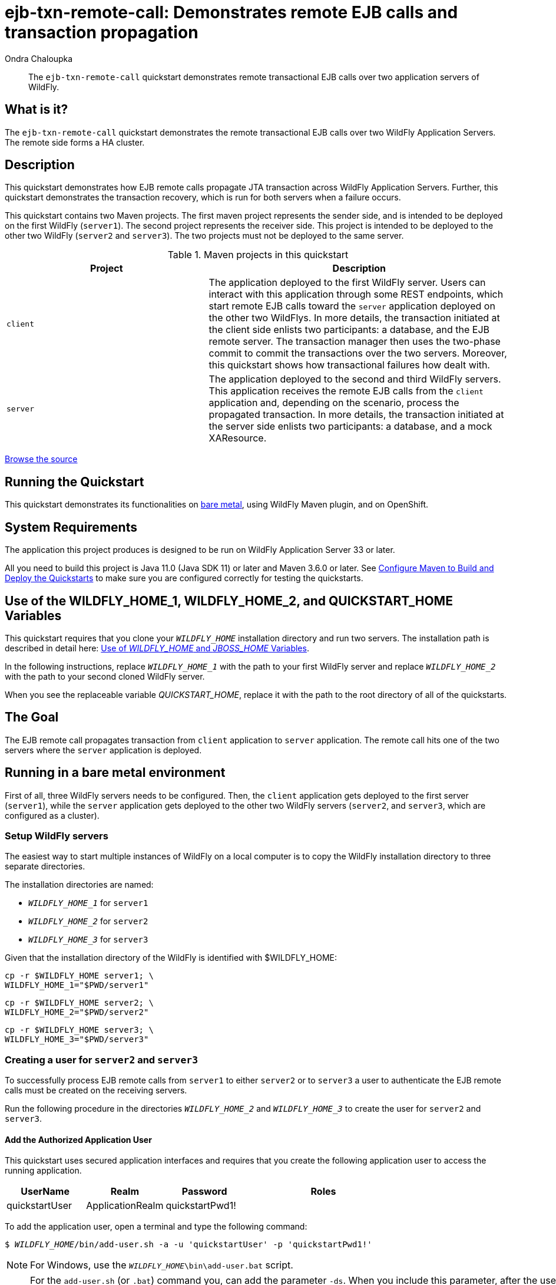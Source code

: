 ifdef::env-github[]
:artifactId: ejb-txn-remote-call
endif::[]

//***********************************************************************************
// Enable the following flag to build README.html files for JBoss EAP product builds.
// Comment it out for WildFly builds.
//***********************************************************************************
//:ProductRelease:

//***********************************************************************************
// Enable the following flag to build README.html files for EAP XP product builds.
// Comment it out for WildFly or JBoss EAP product builds.
//***********************************************************************************
//:EAPXPRelease:

// This is a universal name for all releases
:ProductShortName: JBoss EAP
// Product names and links are dependent on whether it is a product release (CD or JBoss)
// or the WildFly project.
// The "DocInfo*" attributes are used to build the book links to the product documentation

ifdef::ProductRelease[]
// JBoss EAP release
:productName: JBoss EAP
:productNameFull: Red Hat JBoss Enterprise Application Platform
:productVersion: 8.0
:DocInfoProductNumber: {productVersion}
:WildFlyQuickStartRepoTag: 8.0.x
:productImageVersion: 8.0.0
:helmChartName: jboss-eap/eap8
endif::[]

ifdef::EAPXPRelease[]
// JBoss EAP XP release
:productName: JBoss EAP XP
:productNameFull: Red Hat JBoss Enterprise Application Platform expansion pack
:productVersion: 3.0
:DocInfoProductNumber: 7.4
:WildFlyQuickStartRepoTag: XP_3.0.0.GA
:productImageVersion: 3.0
:helmChartName: jboss-eap/eap-xp3
endif::[]

ifdef::ProductRelease,EAPXPRelease[]
:githubRepoUrl: https://github.com/jboss-developer/jboss-eap-quickstarts/
:githubRepoCodeUrl: https://github.com/jboss-developer/jboss-eap-quickstarts.git
:jbossHomeName: EAP_HOME
:DocInfoProductName: Red Hat JBoss Enterprise Application Platform
:DocInfoProductNameURL: red_hat_jboss_enterprise_application_platform
:DocInfoPreviousProductName: jboss-enterprise-application-platform
:quickstartDownloadName: {productNameFull} {productVersion} Quickstarts
:quickstartDownloadUrl: https://access.redhat.com/jbossnetwork/restricted/listSoftware.html?product=appplatform&downloadType=distributions
:helmRepoName: jboss-eap
:helmRepoUrl: https://jbossas.github.io/eap-charts/
// END ifdef::ProductRelease,EAPXPRelease[]
endif::[]

ifndef::ProductRelease,EAPXPRelease[]
// WildFly project
:productName: WildFly
:productNameFull: WildFly Application Server
:ProductShortName: {productName}
:jbossHomeName: WILDFLY_HOME
:productVersion: 33
:productImageVersion: 33.0
:githubRepoUrl: https://github.com/wildfly/quickstart/
:githubRepoCodeUrl: https://github.com/wildfly/quickstart.git
:WildFlyQuickStartRepoTag: 33.0.0.Final
:DocInfoProductName: Red Hat JBoss Enterprise Application Platform
:DocInfoProductNameURL: red_hat_jboss_enterprise_application_platform
:DocInfoProductNumber: 8.0
:DocInfoPreviousProductName: jboss-enterprise-application-platform
:helmRepoName: wildfly
:helmRepoUrl: http://docs.wildfly.org/wildfly-charts/
:helmChartName: wildfly/wildfly
// END ifndef::ProductRelease,EAPCDRelease,EAPXPRelease[]
endif::[]

:source: {githubRepoUrl}

// Values for Openshift S2i sections attributes
:CDProductName:  {productNameFull} for OpenShift
:CDProductShortName: {ProductShortName} for OpenShift
:CDProductTitle: {CDProductName}
:CDProductNameSentence: Openshift release for {ProductShortName}
:CDProductAcronym: {CDProductShortName}
:CDProductVersion: {productVersion}
:EapForOpenshiftBookName: {productNameFull} for OpenShift
:EapForOpenshiftOnlineBookName: {EapForOpenshiftBookName} Online
:xpaasproduct: {productNameFull} for OpenShift
:xpaasproductOpenShiftOnline: {xpaasproduct} Online
:xpaasproduct-shortname: {CDProductShortName}
:xpaasproductOpenShiftOnline-shortname: {xpaasproduct-shortname} Online
:ContainerRegistryName: Red Hat Container Registry
:EapForOpenshiftBookName: Getting Started with {ProductShortName} for OpenShift Container Platform
:EapForOpenshiftOnlineBookName: Getting Started with {ProductShortName} for OpenShift Online
:OpenShiftOnlinePlatformName: Red Hat OpenShift Container Platform
:OpenShiftOnlineName: Red Hat OpenShift Online
:ImagePrefixVersion: eap80
:ImageandTemplateImportBaseURL: https://raw.githubusercontent.com/jboss-container-images/jboss-eap-openshift-templates
:ImageandTemplateImportURL: {ImageandTemplateImportBaseURL}/{ImagePrefixVersion}/
:BuildImageStream: jboss-{ImagePrefixVersion}-openjdk11-openshift
:RuntimeImageStream: jboss-{ImagePrefixVersion}-openjdk11-runtime-openshift

// OpenShift repository and reference for quickstarts
:EAPQuickStartRepo: https://github.com/jboss-developer/jboss-eap-quickstarts
:EAPQuickStartRepoRef: 8.0.x
:EAPQuickStartRepoTag: EAP_8.0.0.GA
// Links to the OpenShift documentation
:LinkOpenShiftGuide: https://access.redhat.com/documentation/en-us/{DocInfoProductNameURL}/{DocInfoProductNumber}/html-single/getting_started_with_jboss_eap_for_openshift_container_platform/
:LinkOpenShiftOnlineGuide: https://access.redhat.com/documentation/en-us/{DocInfoProductNameURL}/{DocInfoProductNumber}/html-single/getting_started_with_jboss_eap_for_openshift_online/

ifdef::EAPXPRelease[]
// Attributes for XP releases
:EapForOpenshiftBookName: {productNameFull} for OpenShift
:EapForOpenshiftOnlineBookName: {productNameFull} for OpenShift Online
:xpaasproduct: {productNameFull} for OpenShift
:xpaasproductOpenShiftOnline: {productNameFull} for OpenShift Online
:xpaasproduct-shortname: {ProductShortName} for OpenShift
:xpaasproductOpenShiftOnline-shortname: {ProductShortName} for OpenShift Online
:ContainerRegistryName: Red Hat Container Registry
:EapForOpenshiftBookName: {productNameFull} for OpenShift
:EapForOpenshiftOnlineBookName: {productNameFull} for OpenShift Online
:ImagePrefixVersion: eap-xp3
:ImageandTemplateImportURL: {ImageandTemplateImportBaseURL}/{ImagePrefixVersion}/
:BuildImageStream: jboss-{ImagePrefixVersion}-openjdk11-openshift
:RuntimeImageStream: jboss-{ImagePrefixVersion}-openjdk11-runtime-openshift
// OpenShift repository and reference for quickstarts
:EAPQuickStartRepoRef: xp-3.0.x
// Links to the OpenShift documentation
:LinkOpenShiftGuide: https://access.redhat.com/documentation/en-us/red_hat_jboss_enterprise_application_platform/{DocInfoProductNumber}/html/using_eclipse_microprofile_in_jboss_eap/using-the-openshift-image-for-jboss-eap-xp_default
:LinkOpenShiftOnlineGuide: https://access.redhat.com/documentation/en-us/red_hat_jboss_enterprise_application_platform/{DocInfoProductNumber}/html/using_eclipse_microprofile_in_jboss_eap/using-the-openshift-image-for-jboss-eap-xp_default
endif::[]

ifndef::ProductRelease,EAPCDRelease,EAPXPRelease[]
:ImageandTemplateImportURL: https://raw.githubusercontent.com/wildfly/wildfly-s2i/v{productVersion}.0/
endif::[]

//*************************
// Other values
//*************************
:buildRequirements: Java 11.0 (Java SDK 11) or later and Maven 3.6.0 or later
:jbdsEapServerName: Red Hat JBoss Enterprise Application Platform 7.3
:javaVersion: Jakarta EE 10
ifdef::EAPXPRelease[]
:javaVersion: Eclipse MicroProfile
endif::[]
:githubRepoBranch: master
:guidesBaseUrl: https://github.com/jboss-developer/jboss-developer-shared-resources/blob/master/guides/
:useEclipseUrl: {guidesBaseUrl}USE_JBDS.adoc#use_red_hat_jboss_developer_studio_or_eclipse_to_run_the_quickstarts
:useEclipseDeployJavaClientDocUrl: {guidesBaseUrl}USE_JBDS.adoc#deploy_and_undeploy_a_quickstart_containing_server_and_java_client_projects
:useEclipseDeployEARDocUrl: {guidesBaseUrl}USE_JBDS.adoc#deploy_and_undeploy_a_quickstart_ear_project
:useProductHomeDocUrl: {guidesBaseUrl}USE_OF_{jbossHomeName}.adoc#use_of_product_home_and_jboss_home_variables
:configureMavenDocUrl: {guidesBaseUrl}CONFIGURE_MAVEN_JBOSS_EAP.adoc#configure_maven_to_build_and_deploy_the_quickstarts
:arquillianTestsDocUrl: {guidesBaseUrl}RUN_ARQUILLIAN_TESTS.adoc#run_the_arquillian_tests
:addUserDocUrl: {guidesBaseUrl}CREATE_USERS.adoc#create_users_required_by_the_quickstarts
:addApplicationUserDocUrl: {guidesBaseUrl}CREATE_USERS.adoc#add_an_application_user
:addManagementUserDocUrl: {guidesBaseUrl}CREATE_USERS.adoc#add_an_management_user
:startServerDocUrl: {guidesBaseUrl}START_JBOSS_EAP.adoc#start_the_jboss_eap_server
:configurePostgresDocUrl: {guidesBaseUrl}CONFIGURE_POSTGRESQL_JBOSS_EAP.adoc#configure_the_postgresql_database_for_use_with_the_quickstarts
:configurePostgresDownloadDocUrl: {guidesBaseUrl}CONFIGURE_POSTGRESQL_JBOSS_EAP.adoc#download_and_install_postgresql
:configurePostgresCreateUserDocUrl: {guidesBaseUrl}CONFIGURE_POSTGRESQL_JBOSS_EAP.adoc#create_a_database_user
:configurePostgresAddModuleDocUrl: {guidesBaseUrl}CONFIGURE_POSTGRESQL_JBOSS_EAP.adoc#add_the_postgres_module_to_the_jboss_eap_server
:configurePostgresDriverDocUrl: {guidesBaseUrl}CONFIGURE_POSTGRESQL_JBOSS_EAP.adoc#configure_the_postgresql_driver_in_the_jboss_eap_server
:configureBytemanDownloadDocUrl: {guidesBaseUrl}CONFIGURE_BYTEMAN.adoc#download_and_configure_byteman
:configureBytemanDisableDocUrl: {guidesBaseUrl}CONFIGURE_BYTEMAN.adoc#disable_the_byteman_script
:configureBytemanClearDocUrl: {guidesBaseUrl}CONFIGURE_BYTEMAN.adoc#clear_the_transaction_object_store
:configureBytemanQuickstartDocUrl: {guidesBaseUrl}CONFIGURE_BYTEMAN.adoc#configure_byteman_for_use_with_the_quickstarts
:configureBytemanHaltDocUrl: {guidesBaseUrl}CONFIGURE_BYTEMAN.adoc#use_byteman_to_halt_the_application[
:configureBytemanQuickstartsDocUrl: {guidesBaseUrl}CONFIGURE_BYTEMAN.adoc#configure_byteman_for_use_with_the_quickstarts

:EESubsystemNamespace: urn:jboss:domain:ee:4.0
:IiopOpenJdkSubsystemNamespace: urn:jboss:domain:iiop-openjdk:2.0
:MailSubsystemNamespace: urn:jboss:domain:mail:3.0
:SingletonSubsystemNamespace: urn:jboss:domain:singleton:1.0
:TransactionsSubsystemNamespace: urn:jboss:domain:transactions:4.0

// LinkProductDocHome: https://access.redhat.com/documentation/en/red-hat-jboss-enterprise-application-platform/
:LinkProductDocHome: https://access.redhat.com/documentation/en/jboss-enterprise-application-platform-continuous-delivery
:LinkConfigGuide: https://access.redhat.com/documentation/en-us/{DocInfoProductNameURL}/{DocInfoProductNumber}/html-single/configuration_guide/
:LinkDevelopmentGuide: https://access.redhat.com/documentation/en-us/{DocInfoProductNameURL}/{DocInfoProductNumber}/html-single/development_guide/
:LinkGettingStartedGuide: https://access.redhat.com/documentation/en-us/{DocInfoProductNameURL}/{DocInfoProductNumber}/html-single/getting_started_guide/
:LinkOpenShiftWelcome: https://docs.openshift.com/online/welcome/index.html
:LinkOpenShiftSignup: https://docs.openshift.com/online/getting_started/choose_a_plan.html
:OpenShiftTemplateName: JBoss EAP CD (no https)

:ConfigBookName: Configuration Guide
:DevelopmentBookName: Development Guide
:GettingStartedBookName: Getting Started Guide

:JBDSProductName: Red Hat CodeReady Studio
:JBDSVersion: 12.15
:LinkJBDSInstall:  https://access.redhat.com/documentation/en-us/red_hat_codeready_studio/{JBDSVersion}/html-single/installation_guide/
:JBDSInstallBookName: Installation Guide
:LinkJBDSGettingStarted: https://access.redhat.com/documentation/en-us/red_hat_codeready_studio/{JBDSVersion}/html-single/getting_started_with_codeready_studio_tools/
:JBDSGettingStartedBookName: Getting Started with CodeReady Studio Tools

// Enable Rendering of Glow configuration in plugin examples
:portedToGlow: true

= ejb-txn-remote-call: Demonstrates remote EJB calls and transaction propagation
:author: Ondra Chaloupka
:level: Intermediate
:technologies: EJB, JTA, Clustering
:openshift: true
:portedToGlow: true

[abstract]
The `ejb-txn-remote-call` quickstart demonstrates remote transactional EJB calls over two application servers of {productName}.

:standalone-server-type: ha
:archiveType: war
:requires-multiple-servers:
:jbds-not-supported:

== What is it?

The `ejb-txn-remote-call` quickstart demonstrates the remote transactional EJB calls over two {productNameFull}s. The remote side forms a HA cluster.

== Description

This quickstart demonstrates how EJB remote calls propagate JTA transaction across {productNameFull}s. Further, this quickstart demonstrates the transaction recovery, which is run for both servers when a failure occurs.

This quickstart contains two Maven projects.
The first maven project represents the sender side, and is intended to be deployed on the first {productName} (`server1`).
The second project represents the receiver side. This project is intended to be deployed
to the other two {productName} (`server2` and `server3`). The two projects must not be deployed to the same server.

.Maven projects in this quickstart
[cols="40%,60%",options="headers"]
|===
|Project |Description

|`client`
|The application deployed to the first {productName} server.
Users can interact with this application through some REST endpoints, which start remote EJB calls toward the `server` application
deployed on the other two {productName}s.
In more details, the transaction initiated at the client side enlists two participants: a database, and the EJB remote server.
The transaction manager then uses the two-phase commit to commit the transactions over the two servers.
Moreover, this quickstart shows how transactional failures how dealt with.

|`server`
|The application deployed to the second and third {productName} servers.
This application receives the remote EJB calls from the `client` application and,
depending on the scenario, process the propagated transaction.
In more details, the transaction initiated at the server side enlists two participants: a database, and a mock XAResource.
|===

// Link to the quickstart source
:leveloffset: +1

ifndef::ProductRelease,EAPXPRelease[]
link:https://github.com/wildfly/quickstart/tree/{WildFlyQuickStartRepoTag}/{artifactId}[Browse the source]
endif::[]

:leveloffset!:

== Running the Quickstart

This quickstart demonstrates its functionalities on <<_running_in_a_bare_metal_environment, bare metal>>, using {productName} Maven plugin, and on OpenShift.

// System Requirements
:leveloffset: +1

[[system_requirements]]
= System Requirements
//******************************************************************************
// Include this template to describe the standard system requirements for
// running the quickstarts.
//
// The Forge quickstarts define a `forge-from-scratch` attribute because they
// run entirely in CodeReady Studio and have different requirements .
//******************************************************************************

The application this project produces is designed to be run on {productNameFull} {productVersion} or later.

All you need to build this project is {buildRequirements}. See link:{configureMavenDocUrl}[Configure Maven to Build and Deploy the Quickstarts] to make sure you are configured correctly for testing the quickstarts.

:leveloffset!:
// Use of {jbossHomeName}_1 and {jbossHomeName}_2
:leveloffset: +1

ifdef::requires-multiple-servers[]
[[use_of_jboss_home_name]]
= Use of the {jbossHomeName}_1, {jbossHomeName}_2, and QUICKSTART_HOME Variables

This quickstart requires that you clone your `__{jbossHomeName}__` installation directory and run two servers. The installation path is described in detail here: link:{useProductHomeDocUrl}[Use of __{jbossHomeName}__ and __JBOSS_HOME__ Variables].

In the following instructions, replace `__{jbossHomeName}_1__` with the path to your first {productName} server and replace `__{jbossHomeName}_2__` with the path to your second cloned {productName} server.

When you see the replaceable variable __QUICKSTART_HOME__, replace it with the path to the root directory of all of the quickstarts.
endif::[]

ifdef::optional-domain-or-multiple-servers[]
[[use_of_jboss_home_name]]
= Use of the {jbossHomeName}_1, {jbossHomeName}_2, and QUICKSTART_HOME Variables

When deploying this quickstart to a managed domain, replace `__{jbossHomeName}__` with the actual path to your {productName} installation. The installation path is described in detail here: link:{useProductHomeDocUrl}[Use of __{jbossHomeName}__ and __JBOSS_HOME__ Variables].

When deploying this quickstart to multiple standalone servers, this quickstart requires that you clone your `__{jbossHomeName}__` installation directory and run two servers. In the following instructions, replace `__{jbossHomeName}_1__` with the path to your first {productName} server and replace `__{jbossHomeName}_2__` with the path to your second cloned {productName} server.

When you see the replaceable variable __QUICKSTART_HOME__, replace it with the path to the root directory of all of the quickstarts.
endif::[]

ifndef::requires-multiple-servers,optional-domain-or-multiple-servers[]
[[use_of_jboss_home_name]]
= Use of the {jbossHomeName} and QUICKSTART_HOME Variables

In the following instructions, replace `__{jbossHomeName}__` with the actual path to your {productName} installation. The installation path is described in detail here: link:{useProductHomeDocUrl}[Use of __{jbossHomeName}__ and __JBOSS_HOME__ Variables].

When you see the replaceable variable __QUICKSTART_HOME__, replace it with the path to the root directory of all of the quickstarts.
endif::[]

:leveloffset!:

== The Goal

The EJB remote call propagates transaction from `client` application
to `server` application. The remote call hits one of the two servers where the `server` application is deployed.

== Running in a bare metal environment

First of all, three {productName} servers needs to be configured. Then, the `client` application gets deployed to the first server (`server1`),
while the `server` application gets deployed to the other two {productName} servers (`server2`, and `server3`, which are configured as a cluster).

[[_setup_productname_servers]]
=== Setup {productName} servers

The easiest way to start multiple instances of {productName} on a local computer is to copy the {productName} installation directory
to three separate directories.

The installation directories are named:

* `__{jbossHomeName}_1__` for `server1`
* `__{jbossHomeName}_2__` for `server2`
* `__{jbossHomeName}_3__` for `server3`

Given that the installation directory of the {productName} is identified with ${jbossHomeName}:
[source,sh,subs="+quotes,attributes+"]
----
cp -r ${jbossHomeName} server1; \
{jbossHomeName}_1="$PWD/server1"
----
[source,sh,subs="+quotes,attributes+"]
----
cp -r ${jbossHomeName} server2; \
{jbossHomeName}_2="$PWD/server2"
----
[source,sh,subs="+quotes,attributes+"]
----
cp -r ${jbossHomeName} server3; \
{jbossHomeName}_3="$PWD/server3"
----

=== Creating a user for `server2` and `server3`

To successfully process EJB remote calls from `server1` to either `server2`
or to `server3` a user to authenticate the EJB remote calls must be created on the receiving servers.

Run the following procedure in the directories `__{jbossHomeName}_2__` and `__{jbossHomeName}_3__` to create the user for `server2` and `server3`.

[#add_application_user]
// Add the Authorized Application User
:leveloffset: +3

[[add_the_application_user]]
= Add the Authorized Application User

// Note: The group ID syntax must be defined in the calling topic.
// using the document attribute :app-user-groups:
// Use a comma-delimited list to define more than one group.
//
// :app-user-groups: guest, users

ifdef::app-user-groups[]
:app-group-list: {app-user-groups}
:app-group-command: -g '{app-user-groups}'
endif::app-user-groups[]

ifndef::app-user-groups[]
:app-group-list:
:app-group-command:
endif::app-user-groups[]

// attr which other sections may check (ifdef) to know if users needs to be added
:addQuickstartUser: true

This quickstart uses secured application interfaces and requires that you create the following application user to access the running application.

[cols="20%,20%,20%,40%",options="headers"]
|===
|UserName |Realm |Password |Roles

|quickstartUser |ApplicationRealm |quickstartPwd1! |{app-group-list}
|===

To add the application user, open a terminal and type the following command:
[source,subs="+quotes,attributes+",options="nowrap"]
----
$ __{jbossHomeName}__/bin/add-user.sh -a -u 'quickstartUser' -p 'quickstartPwd1!' {app-group-command}
----
NOTE: For Windows, use the `__{jbossHomeName}__\bin\add-user.bat` script.

:leveloffset!:

[NOTE]
====
For the `add-user.sh` (or `.bat`) command you, can add the parameter `-ds`.
When you include this parameter, after the user is added, the system outputs a secret value that you can use to set up the remote output connection on `server1`.

The output of command when `-ds` parameter is used:

[code,sh]
----
To represent the user add the following to the server-identities definition <secret value="cXVpY2tzdGFydFB3ZDEh" />
----
====

=== Configure datasources

As this quickstart performs transactional work against a database, it is needed to create a new database.
For the purpose of this quickstart, a simple PostgreSQL container will be used:

[source,sh]
----
podman run -p 5432:5432 --rm  -ePOSTGRES_DB=test -ePOSTGRES_USER=test -ePOSTGRES_PASSWORD=test postgres:9.4 -c max-prepared-transactions=110 -c log-statement=all
----

The {productName} servers need to be configured to be able to connect to the database.
First of all, a JDBC driver needs to be installed as https://docs.wildfly.org/30/Developer_Guide.html#Class_Loading_in_WildFly[jboss module].

The following command (along packaging the `client` and the `server` applications) downloads the PostgreSQL driver automatically through Maven:
[source,sh,subs="+quotes,attributes+"]
----
cd ${PATH_TO_QUICKSTART_DIR}/ejb-txn-remote-call;
mvn clean package
----
Then, the PostgreSQL driver needs to be loaded as jboss module in all {productName} servers:

[source,sh,subs="+quotes,attributes+"]
----
cd ${jbossHomeName}_1; \
./bin/jboss-cli.sh "embed-server,\
  module add --name=org.postgresql.jdbc \
  --resources=${PATH_TO_QUICKSTART_DIR}/ejb-txn-remote-call/client/target/postgresql/postgresql.jar"
----
[source,sh,subs="+quotes,attributes+"]
----
cd ${jbossHomeName}_2; \
./bin/jboss-cli.sh "embed-server,\
  module add --name=org.postgresql.jdbc \
  --resources=${PATH_TO_QUICKSTART_DIR}/ejb-txn-remote-call/client/target/postgresql/postgresql.jar"
----
[source,sh,subs="+quotes,attributes+"]
----
cd ${jbossHomeName}_3; \
./bin/jboss-cli.sh "embed-server,\
  module add --name=org.postgresql.jdbc \
  --resources=${PATH_TO_QUICKSTART_DIR}/ejb-txn-remote-call/client/target/postgresql/postgresql.jar"
----

Moreover, the PostgreSQL driver needs to be installed on all {productName} servers.
For `server1`, the configuration file `standalone.xml` will be used.
For `server2` and `server3` the configuration file `standalone-ha.xml` will be used.

[source,sh,subs="+quotes,attributes+"]
----
cd ${jbossHomeName}_1; \
./bin/jboss-cli.sh "embed-server --server-config=standalone.xml,\
  /subsystem=datasources/jdbc-driver=postgresql:add(driver-name=postgresql,driver-module-name=org.postgresql.jdbc,driver-xa-datasource-class-name=org.postgresql.xa.PGXADataSource)"
----
[source,sh,subs="+quotes,attributes+"]
----
cd ${jbossHomeName}_2; \
./bin/jboss-cli.sh "embed-server --server-config=standalone-ha.xml,\
  /subsystem=datasources/jdbc-driver=postgresql:add(driver-name=postgresql,driver-module-name=org.postgresql.jdbc,driver-xa-datasource-class-name=org.postgresql.xa.PGXADataSource)"
----
[source,sh,subs="+quotes,attributes+"]
----
cd ${jbossHomeName}_3; \
./bin/jboss-cli.sh "embed-server --server-config=standalone-ha.xml,\
  /subsystem=datasources/jdbc-driver=postgresql:add(driver-name=postgresql,driver-module-name=org.postgresql.jdbc,driver-xa-datasource-class-name=org.postgresql.xa.PGXADataSource)"
----

Finally, it is time to run the scripts for adding the PostgreSQL datasource to the {productName} servers:

[source,sh,subs="+quotes,attributes+"]
----
cd ${jbossHomeName}_1; \
./bin/jboss-cli.sh -DpostgresqlUsername="test" -DpostgresqlPassword="test" \
  --file=${PATH_TO_QUICKSTART_DIR}/ejb-txn-remote-call/client/scripts/postgresql-datasource.cli \
  --properties=${PATH_TO_QUICKSTART_DIR}/ejb-txn-remote-call/client/scripts/cli.local.properties
----
[source,sh,subs="+quotes,attributes+"]
----
cd ${jbossHomeName}_2; \
./bin/jboss-cli.sh -DpostgresqlUsername="test" -DpostgresqlPassword="test" \
  --file=${PATH_TO_QUICKSTART_DIR}/ejb-txn-remote-call/server/scripts/postgresql-datasource.cli \
  --properties=${PATH_TO_QUICKSTART_DIR}/ejb-txn-remote-call/server/scripts/cli.local.properties
----
[source,sh,subs="+quotes,attributes+"]
----
cd ${jbossHomeName}_3; \
./bin/jboss-cli.sh -DpostgresqlUsername="test" -DpostgresqlPassword="test" \
  --file=${PATH_TO_QUICKSTART_DIR}/ejb-txn-remote-call/server/scripts/postgresql-datasource.cli \
  --properties=${PATH_TO_QUICKSTART_DIR}/ejb-txn-remote-call/server/scripts/cli.local.properties
----

=== Configuring EJB remoting on `server1`

EJB remote calls from `server1` to either `server2` or `server3` need to be authenticated. To achieve
this configuration, the script `${PATH_TO_QUICKSTART_DIR}/ejb-txn-remote-call/client/scripts/remoting-configuration.cli`
will be executed on `server1`.

[NOTE]
====
`remoting-configuration.cli` is configured with properties in `cli.local.properties` and runs against `standalone.xml`
====

[[remote_configuration_cli]]
[source,sh,subs="+quotes,attributes+"]
----
cd ${jbossHomeName}_1; \
./bin/jboss-cli.sh -DremoteServerUsername="quickstartUser" -DremoteServerPassword="quickstartPwd1!" \
  --file=${PATH_TO_QUICKSTART_DIR}/ejb-txn-remote-call/client/scripts/remoting-configuration.cli \
  --properties=${PATH_TO_QUICKSTART_DIR}/ejb-txn-remote-call/client/scripts/cli.local.properties
----

NOTE: For Windows, use the `bin\jboss-cli.bat` script.

Running `remoting-configuration.cli` results in the creation of:

* A `remote outbound socket` that points to the port on `server2`/`server3` where EJB remoting endpoints can be reached
* A https://docs.wildfly.org/22/wildscribe/subsystem/remoting/remote-outbound-connection/index.html[`remote outbound connection`] that can be referenced in the war deployment with `jboss-ejb-client.xml` descriptor
(see `${PATH_TO_QUICKSTART_DIR}/ejb-txn-remote-call/client/src/main/webapp/WEB-INF/jboss-ejb-client.xml`).
* An authentication context `auth_context` that is used by the new created remoting connection `remote-ejb-connection`; the authentication context uses the same username and password created for `server2` and `server3`

[#_start_productname_servers]
=== Start {productName} servers

At this point, the configuration of the {productName} servers is completed.
`server1` must be started with the `standalone.xml` configuration,
while `server2` and `server3` must be started with the `standalone-ha.xml` configuration to create a cluster.
As all {productName} servers will be run in the same bare metal environment,
a port offset will be applied to `server2` and `server3`. Moreover,
each server has to define a unique transaction node identifier and jboss node name.

Start each server in a separate terminal.

[source,sh,subs="+quotes,attributes+",options="nowrap"]
----
cd ${jbossHomeName}_1; \
./bin/standalone.sh -c standalone.xml -Djboss.tx.node.id=server1 -Djboss.node.name=server1 -Dwildfly.config.url=${PATH_TO_QUICKSTART_DIR}/ejb-txn-remote-call/client/configuration/custom-config.xml
----
[source,sh,subs="+quotes,attributes+",options="nowrap"]
----
cd ${jbossHomeName}_2; \
./bin/standalone.sh -c standalone-ha.xml -Djboss.tx.node.id=server2 -Djboss.node.name=server2 -Djboss.socket.binding.port-offset=100
----
[source,sh,subs="+quotes,attributes+",options="nowrap"]
----
cd ${jbossHomeName}_3; \
./bin/standalone.sh -c standalone-ha.xml -Djboss.tx.node.id=server3 -Djboss.node.name=server3 -Djboss.socket.binding.port-offset=200
----

NOTE: To enable the recovery of remote transaction failures, the configuration file `custom-config.xml`
should be loaded into `server1`; this operation will authenticate `server1` against `server2`/`server3`.

NOTE: For Windows, use the `bin\standalone.bat` script.

=== Deploying the Quickstart applications

. With all {productName} servers <<_setup_productname_servers, configured>> and <<_start_productname_servers, running>>,
the `client` and `server` application can be deployed

. The whole project can be built using the following commands:
+
[source,sh,subs="+quotes,attributes+",options="nowrap"]
----
cd ${PATH_TO_QUICKSTART_DIR}/ejb-txn-remote-call/
mvn clean package
----
+
. Then, the `client` application can be deployed using the following commands:
+
[source,sh,subs="+quotes,attributes+",options="nowrap"]
----
cd ${PATH_TO_QUICKSTART_DIR}/ejb-txn-remote-call/client
mvn wildfly:deploy
----
+
. Lastly, the `server` application can be deployed using the following commands:
+
[source,sh,subs="+quotes,attributes+",options="nowrap"]
----
cd ${PATH_TO_QUICKSTART_DIR}/ejb-txn-remote-call/server
mvn wildfly:deploy -Dwildfly.port=10090
mvn wildfly:deploy -Dwildfly.port=10190
----

The commands just run employed the WildFly Maven plugin to connect to the running instances of {productName}
and deploy the `war` archives to the servers.

==== Checkpoints

. If errors occur, verify that the {productName} servers are running and that they are configured properly
. Verify that all deployments are published into all three servers
.. On `server1` check the log to confirm that the `client/target/client.war` archive is deployed
+
[source,options="nowrap"]
----
...
INFO  [org.wildfly.extension.undertow] (ServerService Thread Pool -- 76) WFLYUT0021: Registered web context: '/client' for server 'default-server'
INFO  [org.jboss.as.server] (management-handler-thread - 2) WFLYSRV0010: Deployed "client.war" (runtime-name : "client.war")
----
+
.. On `server2` and `server3`, check the log to confirm that the `server/target/server.war` archive is deployed.
+
[source,options="nowrap"]
----
...
INFO  [org.wildfly.extension.undertow] (ServerService Thread Pool -- 86) WFLYUT0021: Registered web context: '/server' for server 'default-server'
INFO  [org.jboss.as.server] (management-handler-thread - 1) WFLYSRV0010: Deployed "server.war" (runtime-name : "server.war")
----

. Verify that `server2` and `server3` formed a HA cluster.
.. Check the server log of either `server2` and `server3`, or both.
+
[source,options="nowrap"]
----
[org.infinispan.CLUSTER] () ISPN000094: Received new cluster view for channel ejb: [server2|1] (2) [server2, server3]
[org.infinispan.CLUSTER] () ISPN100000: Node server3 joined the cluster
...
INFO  [org.infinispan.CLUSTER] () [Context=server.war/infinispan] ISPN100010: Finished rebalance with members [server2, server3], topology id 5
----

[#_examining_the_quickstart]
=== Examining the Quickstart

Once the {productName} servers are configured and started, and the quickstart artifacts are deployed, it is possible to
invoke the endpoints of `server1`, which generate EJB remote invocations against the HA cluster formed by `server2` and `server3`.

The following table defines the available endpoints, and their expected behaviour.

[NOTE]
====
The endpoints return data in JSON format. You can use `curl` for the invocation
and `jq` for formatting the results. For example:

`curl -s http://localhost:8080/client/remote-outbound-stateless | jq .`
====

[NOTE]
====
On Windows, `curl` and `jq` might not be available.
If so, enter the endpoints directly to a browser of your choice.
The behaviour and the obtained JSON will be the same as for the `curl` command.
====

The HTTP invocations return the hostnames of the contacted servers.

[[rest-endpoints]]
[options="headers"]
.HTTP endpoints of the test invocation
|===
|URL |Behaviour |Expectation

|__http://localhost:8080/client/remote-outbound-stateless__
|Two invocations under the transaction context started on `server1` (`client` application).
The EJB remote call is configured from the `remote-outbound-connection`.
Both calls are directed to the same remote server instance (`server` application)
due to transaction affinity.
|The two returned hostnames must be the same.

|__http://localhost:8080/client/remote-outbound-notx-stateless__
|Several remote invocations to stateless EJB without a transaction context.
The EJB remote call is configured from the `remote-outbound-connection`.
The EJB client is expected to load balance the calls on various servers.
|The list of the returned hostnames should contain occurrences of both
 `server2` and `server3`.

|__http://localhost:8080/client/direct-stateless__
|Two invocations under the transaction context started on `server1` (`client` application). The stateless bean is invoked on the remote side.
The EJB remote call is configured from data in the `client` application source code.
The remote invocation is run via the EJB remoting protocol.
|The returned hostnames must be the same.

|__http://localhost:8080/client/direct-stateless-http__
|Two invocations under the transaction context started on `server1` (`client` application). The stateless bean is invoked on the remote side.
The EJB remote call is configured from data in the `client` application source code.
The remote invocation is run, unlike the other calls of this quickstarts, via https://docs.wildfly.org/22/Developer_Guide.html#EJB_over_HTTP[EJB over HTTP].
|The returned hostnames must be the same.

|__http://localhost:8080/client/remote-outbound-notx-stateful__
|Two invocations under the transaction context started on `server1` (`client` application).
The EJB remote call is configured from the `remote-outbound-connection`.
Both calls are directed to the same stateful bean on the remote server because
the stateful bean invocations are sticky ensuring affinity to the same server instance.
|The returned hostnames must be the same.

|__http://localhost:8080/client/remote-outbound-fail-stateless__
|An invocation under the transaction context started on `server1` (`client` application).
The call goes to one of the remote servers, where errors occur during transaction processing.
The failure is simulated at time of two-phase commit.
This HTTP call finishes with success. Only the server log shows some warnings.
This is an expected behaviour. An intermittent failure during commit phase
of two-phase protocol makes the transaction manager obliged to finish the work
eventually. The finalization of work is done in the background
(by Narayana recovery manager, see details <<_details_on_recovery, below>>), and the HTTP call may inform the client back with success.
|When the recovery manager finishes the work all the transaction resources are committed.

|===

[[_details_on_recovery]]
==== Observing the recovery processing after __client/remote-outbound-fail-stateless__ call

The EJB call to the endpoint `client/remote-outbound-fail-stateless` simulates the presence
of an intermittent network error happening at the commit phase of the two-phase commit protocol (2PC).

The http://jbossts.blogspot.com/2018/01/narayana-periodic-recovery-of-xa.html[transaction recovery manager]
periodically tries to recover the unfinished work and only when this attempt is successful,
the transaction is completed (which makes the update in the database visible). It is possible to confirm the completion of
the transaction by invoking the REST endpoint `server/commits` at both servers `server2` and `server3`.


[source]
----
curl -s http://localhost:8180/server/commits
----

[source]
----
curl -s http://localhost:8280/server/commits
----

The response of `server/commits` is a tuple composed by the host's info and the number of commits.
For example the output could be `["host: mydev.narayana.io/192.168.0.1, jboss node name: server2","3"]`
and it says that the hostname is `mydev.narayana.io`, the jboss node name is `server2`,
and the number of commits is `3`.

The Transaction recovery manager runs periodically (by default, it runs every 2 minutes) on all servers.
Nevertheless, as the transaction is initiated on `server1`, the recovery manager on this server will be
responsible to initiate the recovery process.

[NOTE]
====
The recovery process can be started manually. Using `telnet` and connecting to `localhost:4712`
(i.e. the port where https://docs.wildfly.org/22/wildscribe/subsystem/transactions/index.html#attr-recovery-listener[the recovery process is listening to]),
it is possible to send the `SCAN` command to force a recovery cycle

[source]
----
telnet localhost 4712
Trying 127.0.0.1...
Connected to localhost.
Escape character is '^]'.
SCAN
DONE
Connection closed by foreign host.
----
====

[[_steps_to_observe_recovery_processing]]
===== Steps to observe that the recovery processing was done

. Before invoking the __remote-outbound-fail-stateless__ endpoint, double check
  the number of `commits` on `server2` and `server3` by invoking the `server/commits`
  endpoints.
+
[source,sh,subs="+quotes,attributes+",options="nowrap"]
----
curl http://localhost:8180/server/commits; echo
# output example:
# ["host: mydev.narayana.io/192.168.0.1, jboss node name: server2","1"]
curl http://localhost:8280/server/commits; echo
# output example:
# ["host: mydev.narayana.io/192.168.0.1, jboss node name: server3","2"]
----
+
. Invoke the REST endpoint `client/remote-outbound-fail-stateless`
+
[source,sh,subs="+quotes,attributes+",options="nowrap"]
----
curl http://localhost:8080/client/remote-outbound-fail-stateless | jq .
----
+
The JSON output from the previous command reports the name of server the request was sent to.
+

. At the server reported by the previous command, verify the number of `commits` by invoking the `server/commits` endpoint.

. Check the log of `server1` for the following warning message
+
[source,options="nowrap"]
----
ARJUNA016036: commit on < formatId=131077, gtrid_length=35, bqual_length=36, tx_uid=..., node_name=server1, branch_uid=..., subordinatenodename=null, eis_name=unknown eis name > (Subordinate XAResource at remote+http://localhost:8180) failed with exception $XAException.XA_RETRY: javax.transaction.xa.XAException: WFTXN0029: The peer threw an XA exception
----
+
This message means that the transaction manager was not able to commit the transaction as
an error occurred while committing the transaction on the remote server.
The `XAException.XA_RETRY` exception, meaning an intermittent failure, was reported in the logs.
. The logs on `server2` or `server3` contain a warning about the `XAResource` failure as well.
+
[source,options="nowrap"]
----
ARJUNA016036: commit on < formatId=131077, gtrid_length=35, bqual_length=43, tx_uid=..., node_name=server1, branch_uid=..., subordinatenodename=server2, eis_name=unknown eis name > (org.jboss.as.quickstarts.ejb.mock.MockXAResource@731ae22) failed with exception $XAException.XAER_RMFAIL: javax.transaction.xa.XAException
----
+
. Wait for the recovery process at `server1` to recover the unfinished transaction (or force a recovery cycle manually)

. The number of commits on the targeted server should be incremented by one.

:leveloffset: +1

[[undeploy_the_quickstart]]
= Undeploy the Quickstart

//*******************************************************************************
// Include this template if your quickstart does a normal undeployment of an archive.
//*******************************************************************************
When you are finished testing the quickstart, follow these steps to undeploy the archive.

. Make sure {productName} server is started.
. Open a terminal and navigate to the root directory of this quickstart.
. Type this command to undeploy the archive:
+
[source,options="nowrap"]
----
$ mvn wildfly:undeploy
----

:leveloffset!:

Repeat the last step for `server2` and `server3`:

[source,sh,options="nowrap"]
----
cd ${PATH_TO_QUICKSTART_DIR}/ejb-txn-remote-call/server;
mvn wildfly:undeploy -Dwildfly.port=10090;
mvn wildfly:undeploy -Dwildfly.port=10190
----

=== Server Log: Expected Warnings and Errors

This quickstart is not production grade. The server logs include the following
warnings during the startup. It is safe to ignore these warnings.

[source,options="nowrap"]
----
WFLYDM0111: Keystore standalone/configuration/application.keystore not found, it will be auto generated on first use with a self signed certificate for host localhost

WFLYELY01084: KeyStore .../standalone/configuration/application.keystore not found, it will be auto generated on first use with a self-signed certificate for host localhost

WFLYSRV0018: Deployment "deployment.server.war" is using a private module ("org.jboss.jts") which may be changed or removed in future versions without notice.
----

// Build and run sections for other environments/builds
ifndef::ProductRelease,EAPXPRelease[]

[[build_and_run_the_quickstart_with_provisioned_server]]
== Building and running the quickstart application with provisioned {productName} server

Instead of using a standard {productName} server distribution, the three {productName} servers to deploy and run the quickstart can be alternatively provisioned by activating the Maven profile named `provisioned-server` when building the quickstart:

[source,sh,subs="+quotes,attributes+",options="nowrap"]
----
cd ${PATH_TO_QUICKSTART_DIR}/ejb-txn-remote-call/client;
mvn clean package -Pprovisioned-server \
  -DremoteServerUsername="quickstartUser" -DremoteServerPassword="quickstartPwd1!" \
  -DpostgresqlUsername="test" -DpostgresqlPassword="test"
----
[source,sh,subs="+quotes,attributes+",options="nowrap"]
----
cd ${PATH_TO_QUICKSTART_DIR}/ejb-txn-remote-call/server;
mvn clean package -Pprovisioned-server \
  -Dwildfly.provisioning.dir=server2 -Djboss-as.home=target/server2 \
  -DpostgresqlUsername="test" -DpostgresqlPassword="test";
mvn package -Pprovisioned-server \
  -Dwildfly.provisioning.dir=server3 -Djboss-as.home=target/server3 \
  -DpostgresqlUsername="test" -DpostgresqlPassword="test"
----

The provisioned {productName} servers, with the quickstart deployed, can then be found in the `target/server` directory, and their usage is similar to a standard server distribution, with the simplification that there is never the need to specify the server configuration to be started.

The server provisioning functionality is provided by the WildFly Maven Plugin, and you may find its configuration in the pom.xml files of the quickstart.

The quickstart user should be added before running the provisioned server:
[source,subs="+quotes,attributes+",options="nowrap"]
----
cd ${PATH_TO_QUICKSTART_DIR}/ejb-txn-remote-call/server;
./target/server2/bin/add-user.sh -a -u 'quickstartUser' -p 'quickstartPwd1!';
./target/server3/bin/add-user.sh -a -u 'quickstartUser' -p 'quickstartPwd1!'
----
[NOTE]
====
For Windows, use the `__{jbossHomeName}__\bin\add-user.bat` script.
====

=== Run the Integration Tests with a provisioned server

The integration tests included with this quickstart, which verify that the quickstart runs correctly, may also be run with provisioned server.

Follow these steps to run the integration tests.

. As this quickstart performs transactional work against a database, it is needed to create a new database. For the purpose of this quickstart, a simple PostgreSQL container will be used:
+
[source,sh]
----
podman run -p 5432:5432 --rm  -ePOSTGRES_DB=test -ePOSTGRES_USER=test -ePOSTGRES_PASSWORD=test postgres:9.4 -c max-prepared-transactions=110 -c log-statement=all
----

. Make sure the servers are provisioned by running the commands reported in <<build_and_run_the_quickstart_with_provisioned_server>>

. Add the quickstart user to the provisioned `server2` and `server3` by running the commands reported in <<build_and_run_the_quickstart_with_provisioned_server>>

. Start the {productName} provisioned servers in three distinct terminals, this time using the {productName} Maven Plugin, which is recommended for testing due to simpler automation.
+
[source,subs="attributes+",options="nowrap"]
----
cd ${PATH_TO_QUICKSTART_DIR}/ejb-txn-remote-call/client;
mvn wildfly:start -Djboss-as.home=target/server \
  -Dwildfly.javaOpts="-Djboss.tx.node.id=server1 -Djboss.node.name=server1"
----
+
[source,subs="attributes+",options="nowrap"]
----
cd ${PATH_TO_QUICKSTART_DIR}/ejb-txn-remote-call/server;
mvn wildfly:start -Djboss-as.home=target/server2 \
  -Dwildfly.port=10090 \
  -Dwildfly.serverConfig=standalone-ha.xml \
  -Dwildfly.javaOpts="-Djboss.socket.binding.port-offset=100 -Djboss.tx.node.id=server2 -Djboss.node.name=server2"
----
+
[source,subs="attributes+",options="nowrap"]
----
cd ${PATH_TO_QUICKSTART_DIR}/ejb-txn-remote-call/server;
mvn wildfly:start -Djboss-as.home=target/server3 \
  -Dwildfly.port=10190 \
  -Dwildfly.serverConfig=standalone-ha.xml \
  -Dwildfly.javaOpts="-Djboss.socket.binding.port-offset=200 -Djboss.tx.node.id=server3 -Djboss.node.name=server3"
----

. Type the following command to run the `verify` goal with the `integration-testing` profile activated, and specifying the quickstart's URL using the `server.host` system property.
+
[source,subs="attributes+",options="nowrap"]
----
cd ${PATH_TO_QUICKSTART_DIR}/ejb-txn-remote-call/client;
mvn verify -Pintegration-testing
----
+
[source,subs="attributes+",options="nowrap"]
----
cd ${PATH_TO_QUICKSTART_DIR}/ejb-txn-remote-call/server;
mvn verify -Pintegration-testing -Dserver.host="http://localhost:8180/server"
----
+
[source,subs="attributes+",options="nowrap"]
----
cd ${PATH_TO_QUICKSTART_DIR}/ejb-txn-remote-call/server;
mvn verify -Pintegration-testing -Dserver.host="http://localhost:8280/server"
----

. To shut down the {productName} provisioned servers using the {productName} Maven Plugin:
+
[source,subs="attributes+",options="nowrap"]
----
mvn wildfly:shutdown
----
+
[source,subs="attributes+",options="nowrap"]
----
mvn wildfly:shutdown -Dwildfly.port=10090
----
+
[source,subs="attributes+",options="nowrap"]
----
mvn wildfly:shutdown -Dwildfly.port=10190
----

endif::[]

== Running on OpenShift

The ephemeral nature of OpenShift does not work smoothly with {productName}'s ability to handle transactions.
In fact, {productName}'s transaction management saves logs to keep record of transactions' history in case of
extreme scenarios, like crashes or network issues. Moreover, EJB remoting requires a stable remote endpoint
to guarantee:

* The transaction affinity of `stateful beans` and
* The recovery of transactions.

To fulfil the aforementioned requirements, applications that requires ACID transactions _**must be**_ deployed
to {productName} using the {productName}'s Operator, which can employ OpenShift's _StatefulSet_. Failing to do so
might result in no-ACID transactions.

=== Prerequisites

Unresolved directive in README-source.adoc - include::../shared-doc/cd-create-project.adoc[leveloffset=+3]

[#_install_operator]
==== Install {productName}'s Operator

To install {productName}'s Operator, follow the https://github.com/wildfly/wildfly-operator[official documentation]
(which instructions are also reported here for convenience)

ifndef::ProductRelease,EAPCDRelease,EAPXPRelease[]
[source,sh,options="nowrap",subs="+quotes,attributes+"]
----
cd /tmp
git clone https://github.com/wildfly/wildfly-operator.git

cd wildfly-operator

oc adm policy add-cluster-role-to-user cluster-admin developer
make install
make deploy
----
endif::[]

To verify that the {productName} Operator is running, execute the following command:

ifndef::ProductRelease,EAPCDRelease,EAPXPRelease[]
[source,sh,options="nowrap",subs="+quotes,attributes+"]
----
oc get po -n $(oc project -q)

NAME                                READY   STATUS      RESTARTS   AGE
wildfly-operator-5d4b7cc868-zfxcv   1/1     Running     1          22h
----
endif::[]

[#_start_postgresql_database]
==== Start a PostgreSQL database

This quickstart requires a PostgreSQL database to run correctly. In the scope of this quickstart,
a PostgreSQL database will be deployed on the OpenShift instance using the Helm chart provided by
https://github.com/bitnami/charts/tree/main/bitnami/postgresql[bitnami]:

[source,sh,options="nowrap",subs="+quotes,attributes+"]
----
helm repo add bitnami https://charts.bitnami.com/bitnami
helm install postgresql bitnami/postgresql -f charts/postgresql.yaml --wait --timeout="5m"
----

[#_build_the_application]
=== Build the applications

To build the `client` and the `server` applications, this quickstart employs
{productName}'s https://github.com/wildfly/wildfly-charts/tree/main[Helm charts].
For more information about {productName}'s Helm chart, please refer to the official
https://github.com/wildfly/wildfly-charts/blob/main/charts/wildfly/README.md[documentation].

ifndef::ProductRelease,EAPCDRelease,EAPXPRelease[]
[source,sh,options="nowrap",subs="+quotes,attributes+"]
----
helm repo add wildfly https://docs.wildfly.org/wildfly-charts/

helm install client -f charts/client.yaml wildfly/wildfly
helm install server -f charts/server.yaml wildfly/wildfly
----
endif::[]

Wait for the builds to finish. Their status can be verified by executing the `oc get pod` command.

[#_deploy_the_quickstart]
=== Deploy the Quickstart

To deploy the `client` and the `server` applications, this quickstart uses the `WildFlyServer` custom resource,
thanks to which the {productName} Operator is able to create a {productName} pod and
deploy an application.

NOTE: Make sure that `view` permissions are granted to the default system account.
The `KUBE_PING` protocol, which is used for forming the HA {productName} cluster
on OpenShift, requires `view` permissions to read the labels of the pods:
`oc policy add-role-to-user view system:serviceaccount:$(oc project -q):default -n $(oc project -q)`

[source,sh,options="nowrap"]
----
cd ${PATH_TO_QUICKSTART_DIR}/ejb-txn-remote-call;
oc create -f client/client-cr.yaml;
oc create -f server/server-cr.yaml
----

If the above commands are successful, the `oc get pod` command shows
all the pods required for the quickstart, i.e. the `client` pod and two
`server` pods (and the PostgreSQL database).

[source,sh,options="nowrap"]
----
NAME                                READY   STATUS      RESTARTS   AGE
client-0                            1/1     Running     0          29m
postgresql-f9f475f87-l944r          1/1     Running     1          22h
server-0                            1/1     Running     0          11m
server-1                            1/1     Running     0          11m
----

[#_verify_the_quickstarts]
==== Verify the Quickstarts

The {productName} Operator creates routes that make the `client` and the `server` applications accessible
outside the OpenShift environment. The `oc get route` command shows the addresses of the HTTP endpoints.
An example of the output is:

[source,sh,options="nowrap"]
----
oc get route

NAME           HOST/PORT                                                            PATH   SERVICES              PORT
client-route   client-route-ejb-txn-remote-call-client-artifacts.apps-crc.testing          client-loadbalancer   http
server-route   server-route-ejb-txn-remote-call-client-artifacts.apps-crc.testing          server-loadbalancer   http
----

With the following commands, it is possible to verify the some functionalities of this quickstart:

[source,sh,options="nowrap"]
----
curl -s $(oc get route client-route --template='{{ .spec.host }}')/client/remote-outbound-stateless | jq .
curl -s $(oc get route client-route --template='{{ .spec.host }}')/client/remote-outbound-stateless | jq .
curl -s $(oc get route client-route --template='{{ .spec.host }}')/client/remote-outbound-notx-stateless | jq .
curl -s $(oc get route client-route --template='{{ .spec.host }}')/client/direct-stateless | jq .
curl -s $(oc get route client-route --template='{{ .spec.host }}')/client/remote-outbound-notx-stateful | jq .
----

For other HTTP endpoints, refer to <<rest-endpoints,the table above>>.

If you like to <<_steps_to_observe_recovery_processing,observe the recovery process>>
then you can follow these shell commands.

[source,sh,options="nowrap"]
----
# To check failure resolution
# verify the number of commits that come from the first and second node of the `server` deployments.
# Two calls are needed, as each reports the commit count of different node.
# Remember the reported number of commits to be compared with the results after crash later.
curl -s $(oc get route server-route --template='{{ .spec.host }}')/server/commits
curl -s $(oc get route server-route --template='{{ .spec.host }}')/server/commits

# Run the remote call that causes the JVM of the server to crash.
curl -s $(oc get route client-route --template='{{ .spec.host }}')/client/remote-outbound-fail-stateless
# The platforms restarts the server back to life.
# The following commands then make us waiting while printing the number of commits happened at the servers.
while true; do
  curl -s $(oc get route server-route --template='{{ .spec.host }}')/server/commits
  curl -s $(oc get route server-route --template='{{ .spec.host }}')/server/commits
  I=$((I+1))
  echo " <<< Round: $I >>>"
  sleep 2
done
----

// TODO: Read the following document to see what can be integrated
//include::../shared-doc/build-and-run-the-quickstart-with-openshift.adoc[leveloffset=+1]

==== Running on OpenShift: Quickstart application removal

To delete the `client` and the `server` applications, the `WildFlyServer` definitions needs to be deleted.
This is achievable running:

[source,sh,options="nowrap"]
----
oc delete WildFlyServer client;
oc delete WildFlyServer server
----

The `client` and the `server` applications will be stopped, and the two pods will be removed.

To remove the Helm charts installed previously:

[source,sh,options="nowrap"]
----
helm uninstall client;
helm uninstall server;
helm uninstall postgresql
----

Finally, to undeploy and uninstall the {productName}'s operator:

[source,sh,options="nowrap"]
----
cd /tmp/wildfly-operator;
make undeploy;
make uninstall
----

The above commands completely clean the OpenShift namespace

